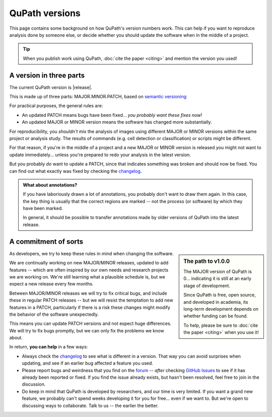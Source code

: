 ***************
QuPath versions
***************

This page contains some background on how QuPath's version numbers work.
This can help if you want to reproduce analysis done by someone else, or decide whether you should update the software when in the middle of a project.

.. tip::
  
  When you publish work using QuPath, :doc:`cite the paper <citing>` and mention the version you used!



A version in three parts
************************

The current QuPath version is |release|.

This is made up of three parts: MAJOR.MINOR.PATCH, based on `semantic versioning`_

For practical purposes, the general rules are:

* An updated PATCH means bugs have been fixed... *you probably want these fixes now!*
* An updated MAJOR or MINOR version means the software has changed more substantially.

For reproducibility, you *shouldn't* mix the analysis of images using different MAJOR or MINOR versions within the same project or analysis study.
The results of commands (e.g. cell detection or classification) or scripts might be different.

For that reason, if you're in the middle of a project and a new MAJOR or MINOR version is released you might not want to update immediately... unless you're prepared to redo your analysis in the latest version.

But you probably *do* want to update a PATCH, since that indicates something was broken and should now be fixed.
You can find out what exactly was fixed by checking the changelog_.

.. admonition:: What about annotations?

  If you have laboriously drawn a lot of annotations, you probably don't want to draw them again.
  In this case, the key thing is usually that the correct regions are marked -- not the process (or software) by which they have been marked.
  
  In general, it should be possible to transfer annotations made by older versions of QuPath into the latest release.
      


A commitment of sorts
*********************

.. sidebar:: The path to v1.0.0
  
  The MAJOR version of QuPath is 0... indicating it is still at an early stage of development.
  
  Since QuPath is free, open source, and developed in academia, its long-term development depends on whether funding can be found.

  To help, please be sure to :doc:`cite the paper <citing>` when you use it!


As developers, we try to keep these rules in mind when changing the software.

We are continually working on new MAJOR/MINOR releases, updated to add features -- which are often inspired by our own needs and research projects we are working on.
We're still learning what a plausible schedule is, but we expect a new release every few months.

Between MAJOR/MINOR releases we will try to fix critical bugs, and include these in regular PATCH releases -- but we will resist the temptation to add new features in a PATCH, particularly if there is a risk these changes might modify the behavior of the software unexpectedly.

This means you can update PATCH versions and not expect huge differences.
We will try to fix bugs promptly, but we can only fix the problems we know about.

In return, **you can help** in a few ways:

* Always check the changelog_ to see what is different in a version. That way you can avoid surprises when updating, and see if an earlier bug affected a feature you used.
* Please report bugs and weirdness that you find on the forum_ -- *after* checking `GitHub Issues`_ to see if it has already been reported or fixed. If you find the issue already exists, but hasn't been resolved, feel free to join in the discussion.
* Do keep in mind that QuPath is developed by researchers, and our time is very limited. If you want a grand new feature, we probably can't spend weeks developing it for you for free... even if we want to. But we're open to discussing ways to collaborate. Talk to us -- the earlier the better.


.. _semantic versioning: https://semver.org
.. _forum: http://forum.image.sc/tag/qupath
.. _changelog: https://github.com/qupath/qupath/blob/master/CHANGELOG.md
.. _Github Issues: http://forum.image.sc/tag/qupath
